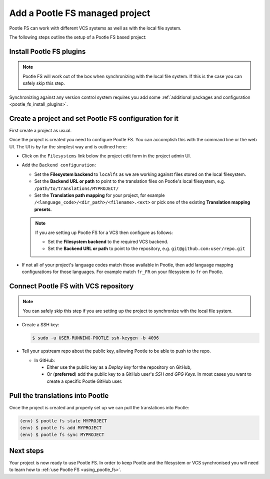 .. _pootle_fs_add_project:

Add a Pootle FS managed project
===============================

Pootle FS can work with different VCS systems as well as with the local file
system.

The following steps outline the setup of a Pootle FS based project:


Install Pootle FS plugins
-------------------------

.. note:: Pootle FS will work out of the box when synchronizing with the local
   file system. If this is the case you can safely skip this step.


Synchronizing against any version control system requires you add some
:ref:`additional packages and configuration <pootle_fs_install_plugins>`.


Create a project and set Pootle FS configuration for it
-------------------------------------------------------

First create a project as usual.

Once the project is created you need to configure Pootle FS. You can accomplish
this with the command line or the web UI. The UI is by far the simplest way and
is outlined here:

- Click on the ``Filesystems`` link below the project edit form in the project
  admin UI.

  .. image:: ../_static/pootle_fs_link.png

- Add the ``Backend configuration``:

  - Set the **Filesystem backend** to ``localfs`` as we are working against
    files stored on the local filesystem.
  - Set the **Backend URL or path** to point to the translation files on
    Pootle's local filesystem, e.g. ``/path/to/translations/MYPROJECT/``
  - Set the **Translation path mapping** for your project, for example
    ``/<language_code>/<dir_path>/<filename>.<ext>`` or pick one of the
    existing **Translation mapping presets**.

  .. note:: If you are setting up Pootle FS for a VCS then configure as
     follows:

     - Set the **Filesystem backend** to the required VCS backend.
     - Set the **Backend URL or path** to point to the repository, e.g.
       ``git@github.com:user/repo.git``


- If not all of your project's language codes match those available in Pootle,
  then add language mapping configurations for those languages. For example
  match ``fr_FR`` on your filesystem to ``fr`` on Pootle.


Connect Pootle FS with VCS repository
-------------------------------------

.. note:: You can safely skip this step if you are setting up the project to
   synchronize with the local file system.


- Create a SSH key:

  .. code-block:: console

    $ sudo -u USER-RUNNING-POOTLE ssh-keygen -b 4096

- Tell your upstream repo about the public key, allowing Pootle to be able to
  push to the repo.

  - In GitHub:

    - Either use the public key as a *Deploy key* for the repository on GitHub,
    - Or (**preferred**) add the public key to a GitHub user's *SSH and GPG
      Keys*. In most cases you want to create a specific Pootle GitHub user.


Pull the translations into Pootle
---------------------------------

Once the project is created and properly set up we can pull the translations
into Pootle:

.. code-block:: console

  (env) $ pootle fs state MYPROJECT
  (env) $ pootle fs add MYPROJECT
  (env) $ pootle fs sync MYPROJECT


Next steps
----------

Your project is now ready to use Pootle FS. In order to keep Pootle and the
filesystem or VCS synchronised you will need to learn how to :ref:`use Pootle
FS <using_pootle_fs>`.
